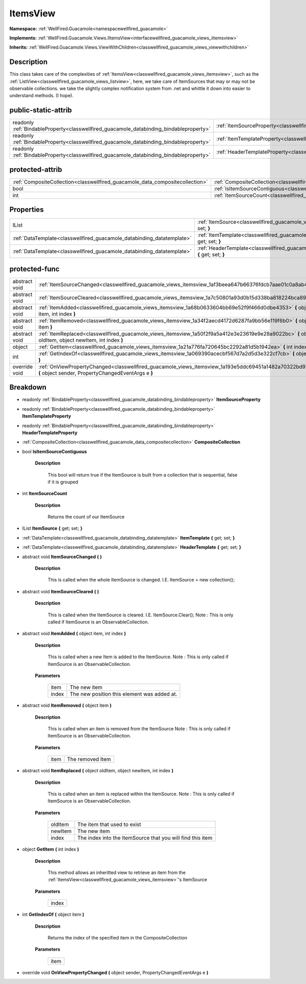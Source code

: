 .. _classwellfired_guacamole_views_itemsview:

ItemsView
==========

**Namespace:** :ref:`WellFired.Guacamole<namespacewellfired_guacamole>`

**Implements:** :ref:`WellFired.Guacamole.Views.IItemsView<interfacewellfired_guacamole_views_iitemsview>`


**Inherits:** :ref:`WellFired.Guacamole.Views.ViewWithChildren<classwellfired_guacamole_views_viewwithchildren>`


Description
------------

This class takes care of the complexities of :ref:`ItemsView<classwellfired_guacamole_views_itemsview>`, such as the :ref:`ListView<classwellfired_guacamole_views_listview>`, here, we take care of ItemSources that may or may not be observable collections. we take the slightly complex notification system from .net and whittle it down into easier to understand methods. (I hope). 

public-static-attrib
---------------------

+------------------------------------------------------------------------------------------+--------------------------------------------------------------------------------------------------------------+
|readonly :ref:`BindableProperty<classwellfired_guacamole_databinding_bindableproperty>`   |:ref:`ItemSourceProperty<classwellfired_guacamole_views_itemsview_1a3ac752881e9e0bf941d2ba57332779a9>`        |
+------------------------------------------------------------------------------------------+--------------------------------------------------------------------------------------------------------------+
|readonly :ref:`BindableProperty<classwellfired_guacamole_databinding_bindableproperty>`   |:ref:`ItemTemplateProperty<classwellfired_guacamole_views_itemsview_1ac77f1326adf4bc8c6093f30630760c6f>`      |
+------------------------------------------------------------------------------------------+--------------------------------------------------------------------------------------------------------------+
|readonly :ref:`BindableProperty<classwellfired_guacamole_databinding_bindableproperty>`   |:ref:`HeaderTemplateProperty<classwellfired_guacamole_views_itemsview_1a7268d386c6dc0cf6515b26f04b874244>`    |
+------------------------------------------------------------------------------------------+--------------------------------------------------------------------------------------------------------------+

protected-attrib
-----------------

+--------------------------------------------------------------------------------+--------------------------------------------------------------------------------------------------------------+
|:ref:`CompositeCollection<classwellfired_guacamole_data_compositecollection>`   |:ref:`CompositeCollection<classwellfired_guacamole_views_itemsview_1a96b96bbc2048756f1310046cd098f5d9>`       |
+--------------------------------------------------------------------------------+--------------------------------------------------------------------------------------------------------------+
|bool                                                                            |:ref:`IsItemSourceContiguous<classwellfired_guacamole_views_itemsview_1a280d6e869edf5bb1a5c0cbf2d095c470>`    |
+--------------------------------------------------------------------------------+--------------------------------------------------------------------------------------------------------------+
|int                                                                             |:ref:`ItemSourceCount<classwellfired_guacamole_views_itemsview_1a089424318ee80b7c80082cf2441222f6>`           |
+--------------------------------------------------------------------------------+--------------------------------------------------------------------------------------------------------------+

Properties
-----------

+-------------------------------------------------------------------------+---------------------------------------------------------------------------------------------------------------------------+
|IList                                                                    |:ref:`ItemSource<classwellfired_guacamole_views_itemsview_1a72418d4b56b7ae20e1af72229b4f0614>` **{** get; set; **}**       |
+-------------------------------------------------------------------------+---------------------------------------------------------------------------------------------------------------------------+
|:ref:`DataTemplate<classwellfired_guacamole_databinding_datatemplate>`   |:ref:`ItemTemplate<classwellfired_guacamole_views_itemsview_1aae51a6070c4094852db9e0ee21d5add5>` **{** get; set; **}**     |
+-------------------------------------------------------------------------+---------------------------------------------------------------------------------------------------------------------------+
|:ref:`DataTemplate<classwellfired_guacamole_databinding_datatemplate>`   |:ref:`HeaderTemplate<classwellfired_guacamole_views_itemsview_1ae07c542e6d07709246bd722c761d0982>` **{** get; set; **}**   |
+-------------------------------------------------------------------------+---------------------------------------------------------------------------------------------------------------------------+

protected-func
---------------

+----------------+------------------------------------------------------------------------------------------------------------------------------------------------------------------+
|abstract void   |:ref:`ItemSourceChanged<classwellfired_guacamole_views_itemsview_1af3beea647b66376fdcb7aae01c0a8ab4>` **(**  **)**                                                |
+----------------+------------------------------------------------------------------------------------------------------------------------------------------------------------------+
|abstract void   |:ref:`ItemSourceCleared<classwellfired_guacamole_views_itemsview_1a7c50801a93d0b15d338ba818224bca89>` **(**  **)**                                                |
+----------------+------------------------------------------------------------------------------------------------------------------------------------------------------------------+
|abstract void   |:ref:`ItemAdded<classwellfired_guacamole_views_itemsview_1a68b0633604bb69e52f9f466d0dbe4353>` **(** object item, int index **)**                                  |
+----------------+------------------------------------------------------------------------------------------------------------------------------------------------------------------+
|abstract void   |:ref:`ItemRemoved<classwellfired_guacamole_views_itemsview_1a34f2aecd4172d6287fa9bb56e119f6b0>` **(** object item **)**                                           |
+----------------+------------------------------------------------------------------------------------------------------------------------------------------------------------------+
|abstract void   |:ref:`ItemReplaced<classwellfired_guacamole_views_itemsview_1a50f2f9a5a412e3e23619e9e28a9022bc>` **(** object oldItem, object newItem, int index **)**            |
+----------------+------------------------------------------------------------------------------------------------------------------------------------------------------------------+
|object          |:ref:`GetItem<classwellfired_guacamole_views_itemsview_1a21a776fa720645bc2292a81d5b1942ea>` **(** int index **)**                                                 |
+----------------+------------------------------------------------------------------------------------------------------------------------------------------------------------------+
|int             |:ref:`GetIndexOf<classwellfired_guacamole_views_itemsview_1a069390acecbf567d7a2d5d3e322cf7cb>` **(** object item **)**                                            |
+----------------+------------------------------------------------------------------------------------------------------------------------------------------------------------------+
|override void   |:ref:`OnViewPropertyChanged<classwellfired_guacamole_views_itemsview_1a193e5ddc69451a1482a70322bd97e888>` **(** object sender, PropertyChangedEventArgs e **)**   |
+----------------+------------------------------------------------------------------------------------------------------------------------------------------------------------------+

Breakdown
----------

.. _classwellfired_guacamole_views_itemsview_1a3ac752881e9e0bf941d2ba57332779a9:

- readonly :ref:`BindableProperty<classwellfired_guacamole_databinding_bindableproperty>` **ItemSourceProperty** 

.. _classwellfired_guacamole_views_itemsview_1ac77f1326adf4bc8c6093f30630760c6f:

- readonly :ref:`BindableProperty<classwellfired_guacamole_databinding_bindableproperty>` **ItemTemplateProperty** 

.. _classwellfired_guacamole_views_itemsview_1a7268d386c6dc0cf6515b26f04b874244:

- readonly :ref:`BindableProperty<classwellfired_guacamole_databinding_bindableproperty>` **HeaderTemplateProperty** 

.. _classwellfired_guacamole_views_itemsview_1a96b96bbc2048756f1310046cd098f5d9:

- :ref:`CompositeCollection<classwellfired_guacamole_data_compositecollection>` **CompositeCollection** 

.. _classwellfired_guacamole_views_itemsview_1a280d6e869edf5bb1a5c0cbf2d095c470:

- bool **IsItemSourceContiguous** 

    **Description**

        This bool will return true if the ItemSource is built from a collection that is sequential, false if it is grouped 

.. _classwellfired_guacamole_views_itemsview_1a089424318ee80b7c80082cf2441222f6:

- int **ItemSourceCount** 

    **Description**

        Returns the count of our ItemSource 

.. _classwellfired_guacamole_views_itemsview_1a72418d4b56b7ae20e1af72229b4f0614:

- IList **ItemSource** **{** get; set; **}**

.. _classwellfired_guacamole_views_itemsview_1aae51a6070c4094852db9e0ee21d5add5:

- :ref:`DataTemplate<classwellfired_guacamole_databinding_datatemplate>` **ItemTemplate** **{** get; set; **}**

.. _classwellfired_guacamole_views_itemsview_1ae07c542e6d07709246bd722c761d0982:

- :ref:`DataTemplate<classwellfired_guacamole_databinding_datatemplate>` **HeaderTemplate** **{** get; set; **}**

.. _classwellfired_guacamole_views_itemsview_1af3beea647b66376fdcb7aae01c0a8ab4:

- abstract void **ItemSourceChanged** **(**  **)**

    **Description**

        This is called when the whole ItemSource is changed. I.E. ItemSource = new collection(); 

.. _classwellfired_guacamole_views_itemsview_1a7c50801a93d0b15d338ba818224bca89:

- abstract void **ItemSourceCleared** **(**  **)**

    **Description**

        This is called when the ItemSource is cleared. I.E. ItemSource.Clear(); Note : This is only called if ItemSource is an ObservableCollection. 

.. _classwellfired_guacamole_views_itemsview_1a68b0633604bb69e52f9f466d0dbe4353:

- abstract void **ItemAdded** **(** object item, int index **)**

    **Description**

        This is called when a new Item is added to the ItemSource. Note : This is only called if ItemSource is an ObservableCollection. 

    **Parameters**

        +-------------+----------------------------------------------+
        |item         |The new item                                  |
        +-------------+----------------------------------------------+
        |index        |The new position this element was added at.   |
        +-------------+----------------------------------------------+
        
.. _classwellfired_guacamole_views_itemsview_1a34f2aecd4172d6287fa9bb56e119f6b0:

- abstract void **ItemRemoved** **(** object item **)**

    **Description**

        This is called when an item is removed from the ItemSource Note : This is only called if ItemSource is an ObservableCollection. 

    **Parameters**

        +-------------+-------------------+
        |item         |The removed Item   |
        +-------------+-------------------+
        
.. _classwellfired_guacamole_views_itemsview_1a50f2f9a5a412e3e23619e9e28a9022bc:

- abstract void **ItemReplaced** **(** object oldItem, object newItem, int index **)**

    **Description**

        This is called when an item is replaced within the ItemSource. Note : This is only called if ItemSource is an ObservableCollection. 

    **Parameters**

        +-------------+-------------------------------------------------------------+
        |oldItem      |The item that used to exist                                  |
        +-------------+-------------------------------------------------------------+
        |newItem      |The new item                                                 |
        +-------------+-------------------------------------------------------------+
        |index        |The index into the ItemSource that you will find this item   |
        +-------------+-------------------------------------------------------------+
        
.. _classwellfired_guacamole_views_itemsview_1a21a776fa720645bc2292a81d5b1942ea:

- object **GetItem** **(** int index **)**

    **Description**

        This method allows an inheritted view to retrieve an item from the :ref:`ItemsView<classwellfired_guacamole_views_itemsview>`'s ItemSource 

    **Parameters**

        +-------------+
        |index        |
        +-------------+
        
.. _classwellfired_guacamole_views_itemsview_1a069390acecbf567d7a2d5d3e322cf7cb:

- int **GetIndexOf** **(** object item **)**

    **Description**

        Returns the index of the specified item in the CompositeCollection 

    **Parameters**

        +-------------+
        |item         |
        +-------------+
        
.. _classwellfired_guacamole_views_itemsview_1a193e5ddc69451a1482a70322bd97e888:

- override void **OnViewPropertyChanged** **(** object sender, PropertyChangedEventArgs e **)**

